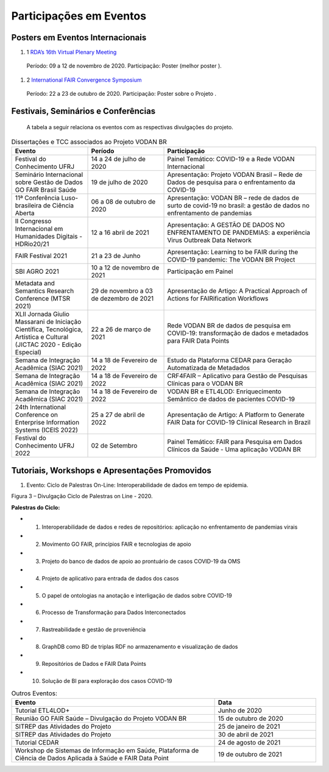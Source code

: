 Participações em Eventos
========================

Posters em Eventos Internacionais
---------------------------------

#. 1 `RDA’s 16th Virtual Plenary Meeting <https://vodanbr.github.io/presentations/2020/11/25/16-RDA-Plenary/>`_
  Período: 09 a 12 de novembro de 2020.
  Participação: Poster (melhor poster ).

#. 2 `International FAIR Convergence Symposium <https://doi.org/10.5281/zenodo.4679001>`_ 
  Período: 22 a 23 de outubro de 2020.
  Participação: Poster sobre o Projeto .

Festivais, Seminários e Conferências
------------------------------------
    A tabela a seguir relaciona os eventos com as respectivas divulgações do projeto.

.. list-table:: Dissertações e TCC associados ao Projeto VODAN BR
   :widths: 30 30 60
   :header-rows: 1

   * - Evento
     - Período
     - Participação
   * - Festival do Conhecimento UFRJ
     - 14 a 24 de julho de 2020
     - Painel Temático: COVID-19 e a Rede VODAN Internacional
   * - Seminário Internacional sobre Gestão de Dados GO FAIR Brasil Saúde
     - 19 de julho de 2020
     - Apresentação: Projeto VODAN Brasil – Rede de Dados de pesquisa para o enfrentamento da COVID-19
   * - 11ª Conferência Luso-brasileira de Ciência Aberta
     - 06 a 08 de outubro de 2020
     - Apresentação: VODAN BR – rede de dados de surto de covid-19 no brasil: a gestão de dados no enfrentamento de pandemias
   * - II Congresso Internacional em Humanidades Digitais - HDRio20/21
     - 12 a 16 abril de 2021
     - Apresentação: A GESTÃO DE DADOS NO ENFRENTAMENTO DE PANDEMIAS: a experiência Virus Outbreak Data Network
   * - FAIR Festival 2021
     - 21 a 23 de Junho
     - Apresentação: Learning to be FAIR during the COVID-19 pandemic: The VODAN BR Project 
   * - SBI AGRO 2021
     - 10 a 12 de novembro de 2021
     - Participação em Painel
   * - Metadata and Semantics Research Conference (MTSR 2021)
     - 29 de novembro a 03 de dezembro de 2021
     - Apresentação de Artigo: A Practical Approach of Actions for FAIRification Workflows
   * - XLII Jornada Giulio Massarani de Iniciação Científica, Tecnológica, Artística e Cultural (JICTAC 2020 - Edição Especial) 
     - 22 a 26 de março de 2021
     - Rede VODAN BR de dados de pesquisa em COVID-19: transformação de dados e metadados para FAIR Data Points
   * - Semana de Integração Acadêmica (SIAC 2021)
     - 14 a 18 de Fevereiro de 2022
     - Estudo da Plataforma CEDAR para Geração Automatizada de Metadados
   * - Semana de Integração Acadêmica (SIAC 2021)
     - 14 a 18 de Fevereiro de 2022
     - CRF4FAIR – Aplicativo para Gestão de Pesquisas Clínicas para o VODAN BR
   * - Semana de Integração Acadêmica (SIAC 2021)
     - 14 a 18 de Fevereiro de 2022
     - VODAN BR e ETL4LOD: Enriquecimento Semântico de dados de pacientes COVID-19
   * - 24th International Conference on Enterprise Information Systems (ICEIS 2022)
     - 25 a 27 de abril de 2022
     - Apresentação de Artigo: A Platform to Generate FAIR Data for COVID-19 Clinical Research in Brazil
   * - Festival do Conhecimento UFRJ 2022
     - 02 de Setembro
     - Painel Temático: FAIR para Pesquisa em Dados Clínicos da Saúde - Uma aplicação VODAN BR

Tutoriais, Workshops e Apresentações Promovidos
-----------------------------------------------

#. Evento: Ciclo de Palestras On-Line: Interoperabilidade de dados em tempo de epidemia.

.. image:: images/imagem_Ciclo_Palestras_on_line_2020.png
Figura 3 – Divulgação Ciclo de Palestras on Line - 2020.

**Palestras do Ciclo:**

* 1. Interoperabilidade de dados e redes de repositórios: aplicação no enfrentamento de pandemias virais

* 2. Movimento GO FAIR, princípios FAIR e tecnologias de apoio

* 3. Projeto do banco de dados de apoio ao prontuário de casos COVID-19 da OMS

* 4. Projeto de aplicativo para entrada de dados dos casos 

* 5. O papel de ontologias na anotação e interligação de dados sobre COVID-19

* 6. Processo de Transformação para Dados Interconectados

* 7. Rastreabilidade e gestão de proveniência

* 8. GraphDB como BD de triplas RDF no armazenamento e visualização de dados

* 9. Repositórios de Dados e FAIR Data Points 

* 10. Solução de BI para exploração dos casos COVID-19  


.. list-table:: Outros Eventos:
   :widths: 50 25
   :header-rows: 1

   * - Evento
     - Data
   * - Tutorial ETL4LOD+ 
     - Junho de 2020
   * - Reunião GO FAIR Saúde – Divulgação do Projeto VODAN BR
     - 15 de outubro de 2020
   * - SITREP das Atividades do Projeto
     - 25 de janeiro de 2021 
   * - SITREP das Atividades do Projeto
     - 30 de abril de 2021
   * - Tutorial CEDAR 
     - 24 de agosto de 2021
   * - Workshop de Sistemas de Informação em Saúde, Plataforma de Ciência de Dados Aplicada à Saúde e FAIR Data Point
     - 19 de outubro de 2021

